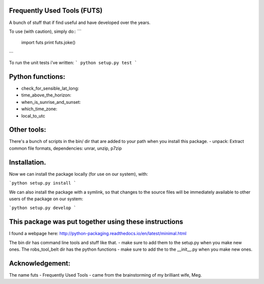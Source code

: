 Frequently Used Tools (FUTS)
--------
A bunch of stuff that if find useful and have developed over the years.

To use (with caution), simply do::
```
    import futs
    print futs.joke()
```

To run the unit tests i've written:
```
python setup.py test
```

Python functions:
--------
- check_for_sensible_lat_long:
- time_above_the_horizon:
- when_is_sunrise_and_sunset:
- which_time_zone:
- local_to_utc

Other tools:
--------
There's a bunch of scripts in the bin/ dir that are added to your path when you install this package.
- unpack: Extract common file formats, dependencies: unrar, unzip, p7zip

Installation.
--------
Now we can install the package locally (for use on our system), with:

```python setup.py install ```

We can also install the package with a symlink, so that changes to the source files will be immediately available to other users of the package on our system:

```python setup.py develop ```


This package was put together using these instructions
--------
I found a webpage here: http://python-packaging.readthedocs.io/en/latest/minimal.html


The bin dir has command line tools and stuff like that. - make sure to add them to the setup.py when you make new ones.
The robs_tool_belt dir has the python functions - make sure to add the to the __init__.py when you make new ones.


Acknowledgement:
--------
The name futs - Frequently Used Tools - came from the brainstorming of my brilliant wife, Meg.
